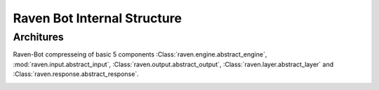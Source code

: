 Raven Bot Internal Structure
======================


Architures
----------



Raven-Bot compresseing of basic 5 components  :Class:`raven.engine.abstract_engine`,
:mod:`raven.input.abstract_input`, :Class:`raven.output.abstract_output`, :Class:`raven.layer.abstract_layer`
and :Class:`raven.response.abstract_response`.

.. image:: ./images/TxBotArch.svg
     :alt: TxBot Articures

